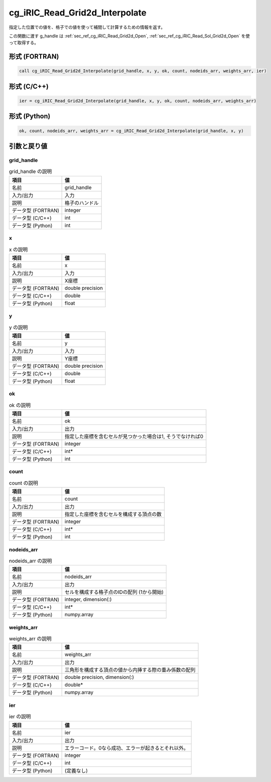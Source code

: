.. _sec_ref_cg_iRIC_Read_Grid2d_Interpolate:

cg_iRIC_Read_Grid2d_Interpolate
===============================

指定した位置での値を、格子での値を使って補間して計算するための情報を返す。

この関数に渡す g_handle は :ref:`sec_ref_cg_iRIC_Read_Grid2d_Open`, :ref:`sec_ref_cg_iRIC_Read_Sol_Grid2d_Open` を使って取得する。

形式 (FORTRAN)
-----------------

.. code-block:: fortran

   call cg_iRIC_Read_Grid2d_Interpolate(grid_handle, x, y, ok, count, nodeids_arr, weights_arr, ier)

形式 (C/C++)
-----------------

.. code-block:: c

   ier = cg_iRIC_Read_Grid2d_Interpolate(grid_handle, x, y, ok, count, nodeids_arr, weights_arr)

形式 (Python)
-----------------

.. code-block:: python

   ok, count, nodeids_arr, weights_arr = cg_iRIC_Read_Grid2d_Interpolate(grid_handle, x, y)

引数と戻り値
----------------------------

grid_handle
~~~~~~~~~~~

.. list-table:: grid_handle の説明
   :header-rows: 1

   * - 項目
     - 値
   * - 名前
     - grid_handle
   * - 入力/出力
     - 入力

   * - 説明
     - 格子のハンドル
   * - データ型 (FORTRAN)
     - integer
   * - データ型 (C/C++)
     - int
   * - データ型 (Python)
     - int

x
~

.. list-table:: x の説明
   :header-rows: 1

   * - 項目
     - 値
   * - 名前
     - x
   * - 入力/出力
     - 入力

   * - 説明
     - X座標
   * - データ型 (FORTRAN)
     - double precision
   * - データ型 (C/C++)
     - double
   * - データ型 (Python)
     - float

y
~

.. list-table:: y の説明
   :header-rows: 1

   * - 項目
     - 値
   * - 名前
     - y
   * - 入力/出力
     - 入力

   * - 説明
     - Y座標
   * - データ型 (FORTRAN)
     - double precision
   * - データ型 (C/C++)
     - double
   * - データ型 (Python)
     - float

ok
~~

.. list-table:: ok の説明
   :header-rows: 1

   * - 項目
     - 値
   * - 名前
     - ok
   * - 入力/出力
     - 出力

   * - 説明
     - 指定した座標を含むセルが見つかった場合は1, そうでなければ0
   * - データ型 (FORTRAN)
     - integer
   * - データ型 (C/C++)
     - int*
   * - データ型 (Python)
     - int

count
~~~~~

.. list-table:: count の説明
   :header-rows: 1

   * - 項目
     - 値
   * - 名前
     - count
   * - 入力/出力
     - 出力

   * - 説明
     - 指定した座標を含むセルを構成する頂点の数
   * - データ型 (FORTRAN)
     - integer
   * - データ型 (C/C++)
     - int*
   * - データ型 (Python)
     - int

nodeids_arr
~~~~~~~~~~~

.. list-table:: nodeids_arr の説明
   :header-rows: 1

   * - 項目
     - 値
   * - 名前
     - nodeids_arr
   * - 入力/出力
     - 出力

   * - 説明
     - セルを構成する格子点のIDの配列 (1から開始)
   * - データ型 (FORTRAN)
     - integer, dimension(:)
   * - データ型 (C/C++)
     - int*
   * - データ型 (Python)
     - numpy.array

weights_arr
~~~~~~~~~~~

.. list-table:: weights_arr の説明
   :header-rows: 1

   * - 項目
     - 値
   * - 名前
     - weights_arr
   * - 入力/出力
     - 出力

   * - 説明
     - 三角形を構成する頂点の値から内挿する際の重み係数の配列
   * - データ型 (FORTRAN)
     - double precision, dimension(:)
   * - データ型 (C/C++)
     - double*
   * - データ型 (Python)
     - numpy.array

ier
~~~

.. list-table:: ier の説明
   :header-rows: 1

   * - 項目
     - 値
   * - 名前
     - ier
   * - 入力/出力
     - 出力

   * - 説明
     - エラーコード。0なら成功、エラーが起きるとそれ以外。
   * - データ型 (FORTRAN)
     - integer
   * - データ型 (C/C++)
     - int
   * - データ型 (Python)
     - (定義なし)

